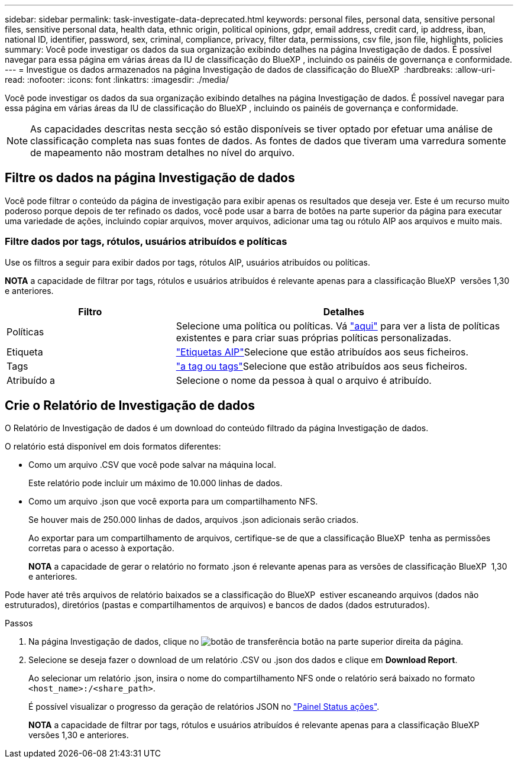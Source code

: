 ---
sidebar: sidebar 
permalink: task-investigate-data-deprecated.html 
keywords: personal files, personal data, sensitive personal files, sensitive personal data, health data, ethnic origin, political opinions, gdpr, email address, credit card, ip address, iban, national ID, identifier, password, sex, criminal, compliance, privacy, filter data, permissions, csv file, json file, highlights, policies 
summary: Você pode investigar os dados da sua organização exibindo detalhes na página Investigação de dados. É possível navegar para essa página em várias áreas da IU de classificação do BlueXP , incluindo os painéis de governança e conformidade. 
---
= Investigue os dados armazenados na página Investigação de dados de classificação do BlueXP 
:hardbreaks:
:allow-uri-read: 
:nofooter: 
:icons: font
:linkattrs: 
:imagesdir: ./media/


[role="lead"]
Você pode investigar os dados da sua organização exibindo detalhes na página Investigação de dados. É possível navegar para essa página em várias áreas da IU de classificação do BlueXP , incluindo os painéis de governança e conformidade.


NOTE: As capacidades descritas nesta secção só estão disponíveis se tiver optado por efetuar uma análise de classificação completa nas suas fontes de dados. As fontes de dados que tiveram uma varredura somente de mapeamento não mostram detalhes no nível do arquivo.



== Filtre os dados na página Investigação de dados

Você pode filtrar o conteúdo da página de investigação para exibir apenas os resultados que deseja ver. Este é um recurso muito poderoso porque depois de ter refinado os dados, você pode usar a barra de botões na parte superior da página para executar uma variedade de ações, incluindo copiar arquivos, mover arquivos, adicionar uma tag ou rótulo AIP aos arquivos e muito mais.



=== Filtre dados por tags, rótulos, usuários atribuídos e políticas

Use os filtros a seguir para exibir dados por tags, rótulos AIP, usuários atribuídos ou políticas.

[]
====
*NOTA* a capacidade de filtrar por tags, rótulos e usuários atribuídos é relevante apenas para a classificação BlueXP  versões 1,30 e anteriores.

====
[cols="30,60"]
|===
| Filtro | Detalhes 


| Políticas | Selecione uma política ou políticas. Vá link:task-using-policies.html["aqui"^] para ver a lista de políticas existentes e para criar suas próprias políticas personalizadas. 


| Etiqueta | link:task-org-private-data.html#categorize-your-data-using-aip-labels["Etiquetas AIP"]Selecione que estão atribuídos aos seus ficheiros. 


| Tags | link:task-org-private-data.html#apply-tags-to-manage-your-scanned-files["a tag ou tags"]Selecione que estão atribuídos aos seus ficheiros. 


| Atribuído a | Selecione o nome da pessoa à qual o arquivo é atribuído. 
|===


== Crie o Relatório de Investigação de dados

O Relatório de Investigação de dados é um download do conteúdo filtrado da página Investigação de dados.

O relatório está disponível em dois formatos diferentes:

* Como um arquivo .CSV que você pode salvar na máquina local.
+
Este relatório pode incluir um máximo de 10.000 linhas de dados.

* Como um arquivo .json que você exporta para um compartilhamento NFS.
+
Se houver mais de 250.000 linhas de dados, arquivos .json adicionais serão criados.

+
Ao exportar para um compartilhamento de arquivos, certifique-se de que a classificação BlueXP  tenha as permissões corretas para o acesso à exportação.

+
[]
====
*NOTA* a capacidade de gerar o relatório no formato .json é relevante apenas para as versões de classificação BlueXP  1,30 e anteriores.

====


Pode haver até três arquivos de relatório baixados se a classificação do BlueXP  estiver escaneando arquivos (dados não estruturados), diretórios (pastas e compartilhamentos de arquivos) e bancos de dados (dados estruturados).

.Passos
. Na página Investigação de dados, clique no image:button_download.png["botão de transferência"] botão na parte superior direita da página.
. Selecione se deseja fazer o download de um relatório .CSV ou .json dos dados e clique em *Download Report*.
+
Ao selecionar um relatório .json, insira o nome do compartilhamento NFS onde o relatório será baixado no formato `<host_name>:/<share_path>`.

+
É possível visualizar o progresso da geração de relatórios JSON no link:task-view-compliance-actions.html["Painel Status ações"].

+
[]
====
*NOTA* a capacidade de filtrar por tags, rótulos e usuários atribuídos é relevante apenas para a classificação BlueXP  versões 1,30 e anteriores.

====


